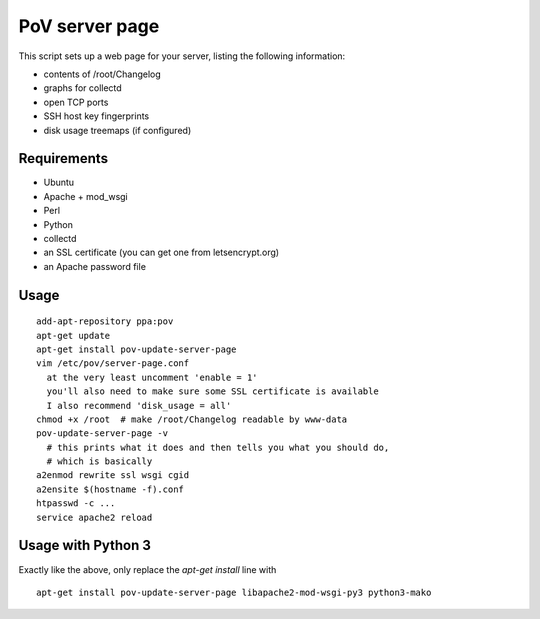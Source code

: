 PoV server page
===============

This script sets up a web page for your server, listing the following
information:

- contents of /root/Changelog
- graphs for collectd
- open TCP ports
- SSH host key fingerprints
- disk usage treemaps (if configured)


Requirements
------------

- Ubuntu
- Apache + mod_wsgi
- Perl
- Python
- collectd
- an SSL certificate (you can get one from letsencrypt.org)
- an Apache password file


Usage
-----

::

    add-apt-repository ppa:pov
    apt-get update
    apt-get install pov-update-server-page
    vim /etc/pov/server-page.conf
      at the very least uncomment 'enable = 1'
      you'll also need to make sure some SSL certificate is available
      I also recommend 'disk_usage = all'
    chmod +x /root  # make /root/Changelog readable by www-data
    pov-update-server-page -v
      # this prints what it does and then tells you what you should do,
      # which is basically
    a2enmod rewrite ssl wsgi cgid
    a2ensite $(hostname -f).conf
    htpasswd -c ...
    service apache2 reload


Usage with Python 3
-------------------

Exactly like the above, only replace the `apt-get install` line with ::

    apt-get install pov-update-server-page libapache2-mod-wsgi-py3 python3-mako

